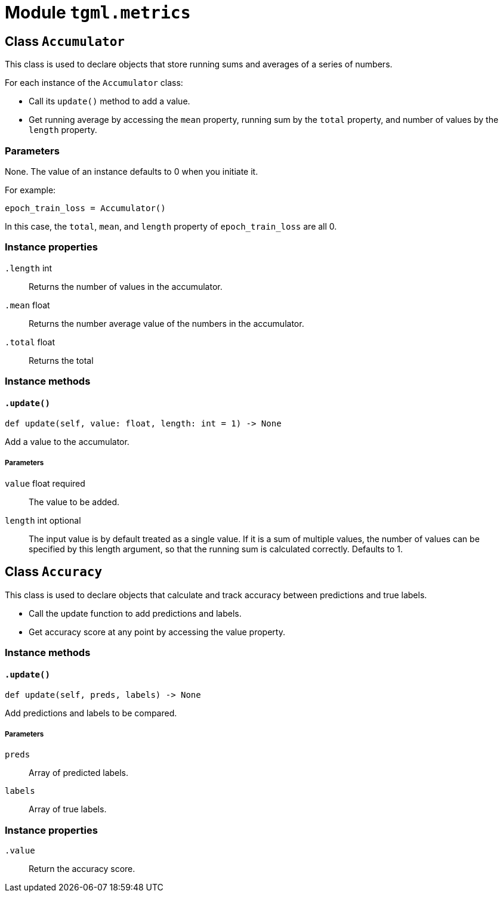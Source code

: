 = Module `tgml.metrics`

== Class `Accumulator`

This class is used to declare objects that store running sums and averages of a series of numbers.

For each instance of the `Accumulator` class:

- Call its `update()` method to add a value.
- Get running average by accessing the `mean` property, running sum by the `total` property, and number of values by the `length` property.

=== Parameters
None.
The value of an instance defaults to 0 when you initiate it.

For example:

    epoch_train_loss = Accumulator()

In this case, the `total`, `mean`, and `length` property of `epoch_train_loss` are all 0.

=== Instance properties

`.length` int::
Returns the number of values in the accumulator.
`.mean` float::
Returns the number average value of the numbers in the accumulator.
`.total` float::
Returns the total

=== Instance methods

==== `.update()`
[,python]
----
def update(self, value: float, length: int = 1) -> None
----
Add a value to the accumulator.

===== Parameters

`value` float required::
The value to be added.

`length` int optional::
The input value is by default treated as a single value.
If it is a sum of multiple values, the number of values can be specified by this
length argument, so that the running sum is calculated correctly. Defaults to 1.

== Class `Accuracy`

This class is used to declare objects that calculate and track accuracy between predictions and true labels.

- Call the update function to add predictions and labels.
- Get accuracy score at any point by accessing the value property.

=== Instance methods

==== `.update()`

[,python]
----
def update(self, preds, labels) -> None
----
Add predictions and labels to be compared.

===== Parameters
`preds`::
Array of predicted labels.
`labels`::
Array of true labels.

=== Instance properties

`.value`::
Return the accuracy score.

